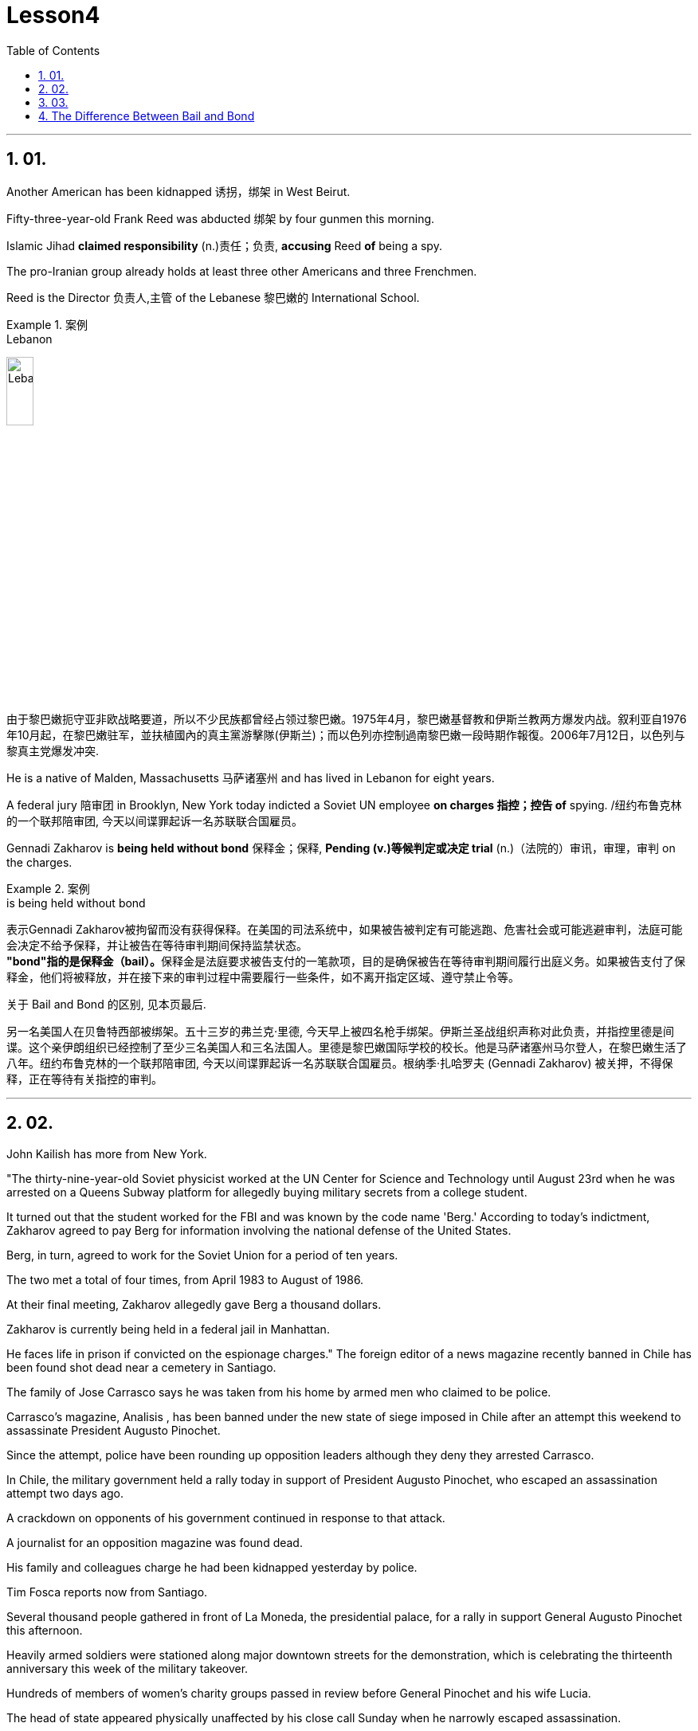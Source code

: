 
= Lesson4
:toc: left
:toclevels: 3
:sectnums:

'''

== 01.

Another American has been kidnapped 诱拐，绑架 in West Beirut.  +

Fifty-three-year-old Frank Reed was abducted 绑架 by four gunmen this morning.  +

Islamic Jihad *claimed responsibility* (n.)责任；负责, *accusing* Reed *of* being a spy.  +

The pro-Iranian group already holds at least three other Americans and three Frenchmen.  +

Reed is the Director 负责人,主管 of the Lebanese 黎巴嫩的 International School.  +

.案例
====
.Lebanon
image:../img/Lebanon.jpg[,20%]

由于黎巴嫩扼守亚非欧战略要道，所以不少民族都曾经占领过黎巴嫩。1975年4月，黎巴嫩基督教和伊斯兰教两方爆发内战。叙利亚自1976年10月起，在黎巴嫩驻军，並扶植國內的真主黨游擊隊(伊斯兰)；而以色列亦控制過南黎巴嫩一段時期作報復。2006年7月12日，以色列与黎真主党爆发冲突.
====


He is a native of Malden, Massachusetts 马萨诸塞州 and has lived in Lebanon for eight years.  +

A federal jury 陪审团 in Brooklyn, New York today indicted a Soviet UN employee *on charges  指控；控告 of*  spying. /纽约布鲁克林的一个联邦陪审团, 今天以间谍罪起诉一名苏联联合国雇员。 +

Gennadi Zakharov is *being held without bond* 保释金；保释, *Pending (v.)等候判定或决定 trial* (n.)（法院的）审讯，审理，审判 on the charges.  +

.案例
====
.is being held without bond
表示Gennadi Zakharov被拘留而没有获得保释。在美国的司法系统中，如果被告被判定有可能逃跑、危害社会或可能逃避审判，法庭可能会决定不给予保释，并让被告在等待审判期间保持监禁状态。 +
**"bond"指的是保释金（bail）。**保释金是法庭要求被告支付的一笔款项，目的是确保被告在等待审判期间履行出庭义务。如果被告支付了保释金，他们将被释放，并在接下来的审判过程中需要履行一些条件，如不离开指定区域、遵守禁止令等。

关于 Bail and Bond 的区别, 见本页最后.
====


另一名美国人在贝鲁特西部被绑架。五十三岁的弗兰克·里德, 今天早上被四名枪手绑架。伊斯兰圣战组织声称对此负责，并指控里德是间谍。这个亲伊朗组织已经控制了至少三名美国人和三名法国人。里德是黎巴嫩国际学校的校长。他是马萨诸塞州马尔登人，在黎巴嫩生活了八年。纽约布鲁克林的一个联邦陪审团, 今天以间谍罪起诉一名苏联联合国雇员。根纳季·扎哈罗夫 (Gennadi Zakharov) 被关押，不得保释，正在等待有关指控的审判。

'''

== 02.
John Kailish has more from New York.  +

"The thirty-nine-year-old Soviet physicist worked at the UN Center for Science and Technology until August 23rd when he was arrested on a Queens Subway platform for allegedly buying military secrets from a college student.  +

It turned out that the student worked for the FBI and was known by the code name 'Berg.' According to today's indictment, Zakharov agreed to pay Berg for information involving the national defense of the United States.  +

Berg, in turn, agreed to work for the Soviet Union for a period of ten years.  +

The two met a total of four times, from April 1983 to August of 1986.  +

At their final meeting, Zakharov allegedly gave Berg a thousand dollars.  +

Zakharov is currently being held in a federal jail in Manhattan.  +

He faces life in prison if convicted on the espionage charges."
The foreign editor of a news magazine recently banned in Chile has been found shot dead near a cemetery in Santiago.  +

The family of Jose Carrasco says he was taken from his home by armed men who claimed to be police.  +

Carrasco's magazine, Analisis , has been banned under the new state of siege imposed in Chile after an attempt this weekend to assassinate President Augusto Pinochet.  +

Since the attempt, police have been rounding up opposition leaders although they deny they arrested Carrasco.  +

In Chile, the military government held a rally today in support of President Augusto Pinochet, who escaped an assassination attempt two days ago.  +

A crackdown on opponents of his government continued in response to that attack.  +

A journalist for an opposition magazine was found dead.  +

His family and colleagues charge he had been kidnapped yesterday by police.  +

Tim Fosca reports now from Santiago.  +

Several thousand people gathered in front of La Moneda, the presidential palace, for a rally in support General Augusto Pinochet this afternoon.  +

Heavily armed soldiers were stationed along major downtown streets for the demonstration, which is celebrating the thirteenth anniversary this week of the military takeover.  +

Hundreds of members of women's charity groups passed in review before General Pinochet and his wife Lucia.  +

The head of state appeared physically unaffected by his close call Sunday when he narrowly escaped assassination.  +

Hours before the rally, Jose Carrasco, a thirty-eight-year-old editor at the opposition magazine Analisis was found dead in a Santiago cemetery.  +

He had been shot ten times.  +

Carrasco's wife said he was roused from bed early Monday morning by men claiming to be police.  +

But authorities officially denied his arrest.  +

Carrasco, a member of MIR, the revolutionary left movement, had been back in Chile only two years after eight years in exile.  +

The bodies of at least two more murdered victims were also found today, but their identities have not yet been established.  +

Arrests continued in the second day of the state of siege.  +

More leftist political figures were rounded up, bringing the total number of detentions to twenty.  +

The government has issued arrest orders for a number others, some of whom are in hiding.  +

On the list is at least one member of the Chilean Human Rights Commission.  +

A spokesman said the homes of Commission members in the provincial city of San Fernando were also raided, but no members were at home.  +

All opposition magazines were ordered closed yesterday, including the Christian democratic weekly, Hoy .  +

Under the last state of siege in 1984 and 85, Hoy was allowed to continue publishing.  +

The situation of five foreign priests and one local lay worker detained yesterday remains unresolved.  +

The clergymen were accused of attacking police officers and carrying instructions on how to make home-made bombs.  +

General Pinochet warned yesterday that human rights advocates would have to be expelled.  +

For National Public Radio, this is Tim Fosca in Santiago.  +



约翰·凯利什 (John Kailish) 有更多来自纽约的信息。这位三十九岁的苏联物理学家, 在联合国科学技术中心工作，直到8月23日，他因涉嫌从一名大学生那里购买军事机密, 而在皇后区地铁站被捕。原来，该学生为FBI 的代号为“Berg”。根据今天的起诉书，扎哈罗夫同意, 向伯格支付涉及美国国防信息的费用，而伯格则同意为苏联工作十年。两人总共会面四次，从1983年4月, 至1986年8月。据称，在他们最后一次会面时，扎哈罗夫给了伯格一千美元。扎哈罗夫目前被关押在曼哈顿的联邦监狱中。如果因间谍罪被定罪，他将面临终身监禁。

最近在智利被禁的一家新闻杂志的外籍编辑, 被发现在圣地亚哥的一个墓地附近被枪杀。何塞·卡拉斯科的家人称，他被自称是警察的武装人员从家中带走。 卡拉斯科的杂志《Analisis》, 在智利上周末企图刺杀奥古斯托·皮诺切特总统后实施的新戒严状态下, 被禁。自这次企图以来，警方一直在围捕反对派领导人，尽管他们否认逮捕了卡拉斯科。在智利，军政府今天举行集会，支持两天前逃脱暗杀企图的总统奥古斯托·皮诺切特。针对那次袭击，针对其政府反对者的镇压仍在继续。一家反对派杂志的一名记者被发现死亡。他的家人和同事指控他昨天被警方绑架。蒂姆·福斯卡现在从圣地亚哥报道。

今天下午，数千人聚集在总统府拉莫内达前举行集会，支持奥古斯托·皮诺切特将军。全副武装的士兵驻扎在市中心的主要街道上进行示威，本周庆祝军事接管十三周年。数百名妇女慈善团体的成员, 通过了皮诺切特将军和他的妻子露西娅的审查。周日，这位国家元首险些被暗杀，但他的身体似乎没有受到这次千钧一发的影响。集会前几个小时，反对派杂志《分析》(Analisis) 38 岁的编辑何塞·卡拉斯科 (Jose Carrasco) 被发现死于圣地亚哥公墓。他被枪杀了十次。卡拉斯科的妻子表示，周一清晨，他被自称是警察的男子从床上叫醒。但当局正式否认逮捕他。卡拉斯科是革命左翼运动“MIR”的成员，在流亡八年之后, 仅两年就回到了智利。今天还发现了至少两名被谋杀受害者的尸体，但他们的身份尚未确定。 戒严状态的第二天，逮捕行动仍在继续。更多左翼政治人物被围捕，使拘留总数达到二十人。政府已对其他一些人发出逮捕令，其中一些人目前正躲藏起来。名单上至少有一名智利人权委员会成员。一位发言人表示，省城圣费尔南多的委员会成员的住所也遭到搜查，但没有成员在家。昨天，所有反对派杂志都被勒令关闭，其中包括基督教民主周刊《Hoy》。在 1984 年和 85 年的最后一次围困期间，霍伊被允许继续出版。昨天被拘留的五名外籍神父, 和一名当地平信徒的情况, 仍未解决。这些神职人员被指控袭击警察, 并携带如何制造自制炸弹的说明。皮诺切特将军昨天警告说，人权倡导者必须被驱逐。我是圣地亚哥的蒂姆·福斯卡，来自国家公共广播电台。



'''

== 03.

Fifty years ago, Henry Ford and his son Edsel, placed a modest amount of their vast
wealth into a charitable foundation.  +

That was the common practice then and is now for wealthy Americans.  +

The once modest foundation has grown into the largest general purpose charitable organization in the world.  +

The Ford Foundation has given away more than six billion dollars.  +

Its money has touched every aspect of American life, touched the arts, science and even public radio.  +

Warren Kozak has this report.  +

A symphony orchestra in the Midwest, an inner-city building project, Africa's chronic food shortages.  +

These varied activities have one thing in common: all have received money from the Ford Foundation.  +

Just off New York's Forty-second Street, in the shadow of the United Nations, a modern building with a huge glass wall serves as the world headquarters of the Ford Foundation.  +

Besides giving away money, the Foundation has always attracted some of the country's best minds.  +

"Well, I should tell you that I do not join any organization, including Ford Foundation, unless it can satisfy two criteria." Former Secretary of Defense, World Bank President, and Ford Board member, Robert McNamara.  +

"One, I insist that it be an organization I feel some capability of contributing to.  +

And, secondly, I insist it be an organization that can contribute to me, that can stimulate my interest, enlarge my understanding of the world.  +

I should say that it has been, I think the most interesting association of my life." At the Foundation's headquarters, a staff of more than three hundred people studies data from all over the world, spots trends and writes recommendations.  +

In the large board room, the directors argue the merits of individual requests and eventually decide who will get what part of the one hundred and twenty-five million dollars that goes out every year.  +

If you think giving away that kind of money is easy, you're wrong.  +

There is no question that today's Ford Foundation with a four and a half billion-dollar endowment is a force of its own.  +

But is wasn't always that way.  +

You see, back in 1936, there were just a few large foundations when Henry and Edsel started their small project.  +

Their original contribution was only twenty-five thousand dollars and its main function was to help local charities in Michigan.  +

Then in 1943, son Edsel died unexpectedly, followed four years later by his father.  +

And the family lawyers had a huge problem on their hands.  +

At the time of their deaths, the Ford Motor Company was not a public corporation.  +

These two men owned most of the stock and, for tax reasons, a great deal of it had to be disposed of and quickly.  +

There was only one logical recipient of the windfall.  +

So, in the late forties, the sleepy Michigan charity became, almost overnight, the largest foundation in the world.  +

The Third World development programs also continue to take a lot of heat from time to time.  +

Millions of dollars have been poured into what seems to be a bottomless pit.  +

Some problems have been solved only to find new ones taking their place.  +

Robert McNamara defends Ford's involvement there.  +

He thinks Foundations offer something that no one else is able to do, because without their research the government's foreign aid would be wasted.  +

"It's insane to put as much money, invest as much money, per year with as inadequate an intellectual foundation of how to maximize the efficiency of those investments.  +

And Africa is a perfect illustration of the problem.  +

Tens of billions of
dollars are being invested in Africa today.  +

They need more.  +

But, despite that investment, the GNP growth per capita in the countries of sub-Saharian Africa has been negative, on average, for a decade.  +

The food production per capita has been negative, per capita, for over a decade.  +

Why? Who knows? Nobody knows.  +

And governments are too large; they're too rigid; they're too inflexible; they're too insensitive, really, unable to move as rapidly, and in some ways, as radically as is necessary to find the answer to that question." This year the Ford Foundation will receive about nine thousand formal requests for money.  +

All of the letters and forms will be looked at; some will be studied more closely; and about twelve hundred lucky projects will receive anywhere from a thousand dollars to several million to help them along the way.  +

I'm Warren Kozak in Washington.





五十年前，亨利·福特, 和他的儿子埃德塞尔, 将他们巨额财富中的一小部分, 捐献给了一个慈善基金会。这是当时的常见做法，现在对于富有的美国人来说也是如此。这个曾经不起眼的基金会, 现已发展成为世界上最大的通用慈善组织。福特基金会已捐赠超过 60 亿美元。它的资金已经触及美国生活的方方面面，触及艺术、科学, 甚至公共广播。沃伦·科扎克有这份报告。中西部的交响乐团、市中心的建筑项目、非洲长期的粮食短缺。这些不同的活动有一个共同点：所有活动都收到了福特基金会的资助。

就在纽约四十二街附近，在联合国的阴影下，一座拥有巨大玻璃墙的现代化建筑, 是福特基金会的全球总部。除了捐赠资金外，该基金会还一直吸引着该国一些最优秀的人才。 “好吧，我应该告诉你，我不会加入任何组织，包括福特基金会，除非它能满足两个标准。”前国防部长、世界银行行长和福特董事会成员, 罗伯特·麦克纳马拉。 “第一，我坚持这是一个我觉得有能力为之做出贡献的组织。第二，我坚持这是一个能够为我做出贡献的组织，能够激发我的兴趣，扩大我对世界的理解。我应该说我认为这是我一生中最有趣的交往。”

在基金会总部，三百多名员工研究来自世界各地的数据、发现趋势并提出建议。在宽敞的董事会会议室中，董事们就个人请求的优点进行争论，并最终决定谁将获得每年支出的 1.25 亿美元中的哪一部分。如果你认为捐出这笔钱很容易，那你就错了。毫无疑问，今天拥有 45 亿美元捐赠资金的福特基金会, 本身就是一股力量。但情况并非总是如此。你看，早在 1936 年，当亨利和埃德塞尔开始他们的小项目时，只有几个大型基金会。他们最初的捐款只有两万五千美元，主要作用是帮助密歇根当地的慈善机构。 1943 年，儿子埃德塞尔意外去世，四年后，他的父亲也去世了。家庭律师面临着一个巨大的问题。 在他们去世时，福特汽车公司还不是一家上市公司。这两个人拥有大部分股票，由于税收原因，其中很大一部分必须迅速处置。这笔意外之财只有一个合乎逻辑的接受者。因此，在四十年代末，沉睡的密歇根慈善机构, 几乎一夜之间成为世界上最大的基金会。

第三世界的发展计划, 也不时地继续受到很大的关注。数百万美元被投入到一个看似无底洞的地方。有些问题解决了，却又发现了新的问题。罗伯特·麦克纳马拉为福特的参与辩护。他认为, 基金会提供了其他人无法做到的事情，因为如果没有他们的研究，政府的对外援助就会被浪费。 “每年投入尽可能多的资金，投资尽可能多的资金，而对于如何最大限度地提高这些投资的效率的知识基础, 却不充分，这是疯狂的。非洲就是这个问题的完美例证。数百亿美元正在投资今天的非洲。他们需要更多。但是，尽管有这些投资，十年来撒哈拉以南非洲国家的人均国民生产总值平均增长率, 一直为负。人均粮食产量一直为负，十多年来。为什么？谁知道？没人知道。而且政府太大了；他们太僵化了；他们太不灵活了；他们太麻木不仁了，真的，无法迅速行动，在某些方面，尽可能彻底地找到这个问题的答案。”

今年，福特基金会将收到约九千笔正式捐款申请。 所有字母和表格都会被检查；有些将被更仔细地研究；大约 1200 个幸运项目将获得数千美元到数百万美元的资助。我是华盛顿的沃伦·科扎克。

'''


== The Difference Between Bail and Bond
保释和保证金之间的区别

https://www.savannahlawyers.com/article/bail-or-bond-is-there-a-difference/


Attorneys often use the word *bail* and *bond* interchangeably 可交换地 so sometimes it can be confusing. Technically, *bail* is the money or property required in the form of a *security deposit* 押金; 交易保证金 and is given to ensure that you will return and appear for your *court date* 开庭日期 if you are released. By paying the bail amount, you are using that act to symbolize (v.)象征；是…的象征；代表 your seriousness in promising to return if you are let out.  If you do not keep that promise, you forfeit (v.)（因犯错）丧失，被没收 the bail.

律师经常互换使用“保释”和“保证金”两个词，因此有时可能会造成混淆。从技术上讲，保释是以保证金形式提供的金钱或财产，目的是确保您在被释放后能够返回并出庭出庭。通过支付保释金，您用这一行为来象征您认真承诺如果您被释放就会返回。如果您不遵守该承诺，您将丧失保释资格。

Sometimes you may not have the financial resources to pay, or you are unable to get the money quickly. This is where a bondsman 保证人 or bonding company *steps in* 干预. They assure the court that they will pay the bail amount on your behalf in exchange for you paying them a fee. This financial pledge 保证；诺言；誓约 from the bonding company is called a *bond*.

有时您可能没有财力支付，或者无法快速拿到钱。这就是担保人或担保公司介入的地方。他们向法庭保证，他们将代表您支付保释金，以换取您向他们支付费用。*担保公司的这种财务承诺称为 bond。*

A *bail bond* is a contract between you and the bonding company. It is called a bail bond to be more specific 明确的；具体的 **as to** 关于，就……而言  what the bond is for.  *In exchange for* paying the bondsman, the bondsman agrees to *post your bail* so you can go home.

保释保证金是您与保证金公司之间的合同。它被称为保释保证金，更具体地说明保证金的用途。作为支付担保人费用的交换条件，担保人同意保释你，这样你就可以回家了。

Bonding companies or bail bondsmen do not do this for free. The cost to you *depends on* the bonding company. Some companies charge 15% of the bail amount while others charge 10%. For example, if your bail is set at $25,000 /then 10% of $25,000 would be $2,500 /and that is what you would need to **come up with** 找到（答案）；拿出（一笔钱等） to pay your bondsman.

担保公司或保释担保人不会免费这样做。您的费用取决于担保公司。有些公司收取保释金的 15%，而另一些公司则收取 10%。例如，如果您的保释金定为 25,000 美元，那么 25,000 美元的 10% 就是 2,500 美元，这就是您需要支付担保人费用的金额。

Some companies require the full amount /while others may allow a *down payment*  （分期付款的）首期付款；预付金；定金 upfront (a.)预付的；预交的 /and the balance  余额 to be *paid off* 还清. If you personally were able to *pay* the full amount of the bail *to* the court, then you will *get* all or some of that money *back* when the case is over.  If you pay a bonding company their fee to post your bail, you will not get that fee back.

有些公司要求全额付款，而另一些公司则可能允许预先支付首付款，然后还清余额。如果您个人能够向法院支付全额保释金，那么当案件结束时，您将获得全部或部分保释金。如果您向担保公司支付保释费，您将无法取回该费用。


'''
